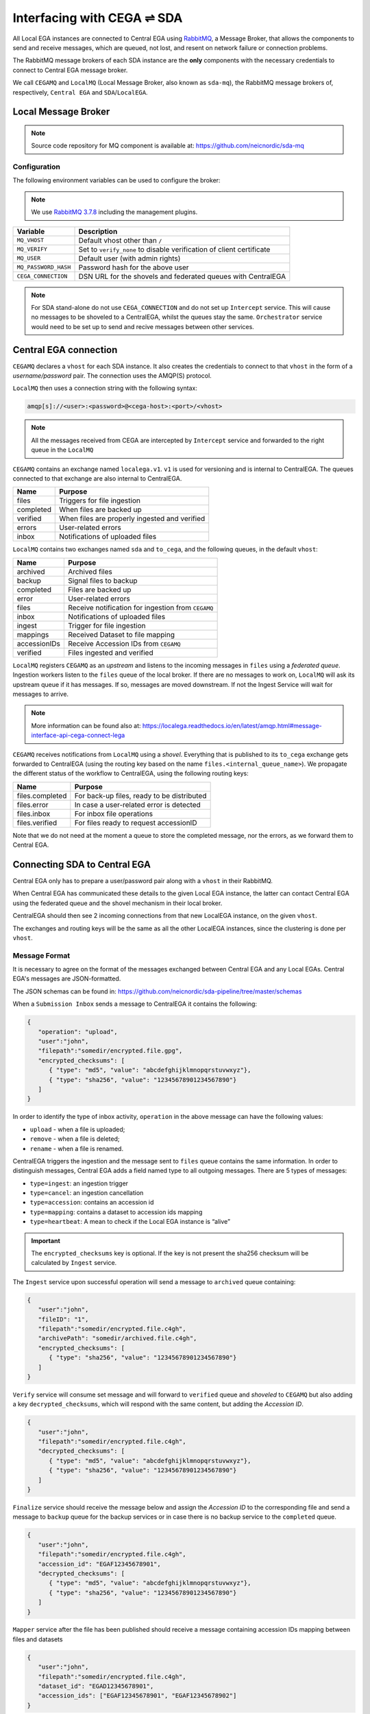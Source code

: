 Interfacing with CEGA |connect| SDA
===================================

All Local EGA instances are connected to Central EGA using
`RabbitMQ`_, a Message Broker, that allows the components to
send and receive messages, which are queued, not lost, and resent
on network failure or connection problems.

The RabbitMQ message brokers of each SDA instance are the **only**
components with the necessary credentials to connect to Central EGA
message broker.

We call ``CEGAMQ`` and ``LocalMQ`` (Local Message Broker, also known as ``sda-mq``),
the RabbitMQ message brokers of, respectively, ``Central EGA``
and ``SDA``/``LocalEGA``.

.. _`mq`:

Local Message Broker
--------------------

.. note:: Source code repository for MQ component is available at: https://github.com/neicnordic/sda-mq


Configuration
^^^^^^^^^^^^^

The following environment variables can be used to configure the broker:

.. note:: We use `RabbitMQ 3.7.8`_ including the management plugins.

+----------------------+----------------------------------------------+
| Variable             | Description                                  |
+======================+==============================================+
| ``MQ_VHOST``         | Default vhost other than ``/``               |
+----------------------+----------------------------------------------+
| ``MQ_VERIFY``        | Set to ``verify_none`` to disable            |
|                      | verification of client certificate           |
+----------------------+----------------------------------------------+
| ``MQ_USER``          | Default user (with admin rights)             |
+----------------------+----------------------------------------------+
| ``MQ_PASSWORD_HASH`` | Password hash for the above user             |
+----------------------+----------------------------------------------+
| ``CEGA_CONNECTION``  | DSN URL for the shovels and federated queues |
|                      | with CentralEGA                              |
+----------------------+----------------------------------------------+


.. note:: For SDA stand-alone do not use ``CEGA_CONNECTION`` and do not set up
          ``Intercept`` service. This will cause no messages to be shoveled to a
          CentralEGA, whilst the queues stay the same. ``Orchestrator`` service
          would need to be set up to send and recive messages between other services.

Central EGA connection
----------------------

``CEGAMQ`` declares a ``vhost`` for each SDA instance. It also
creates the credentials to connect to that ``vhost`` in the form of a
*username/password* pair. The connection uses the AMQP(S) protocol.

``LocalMQ`` then uses a connection string with the following syntax:

.. code-block:: console

   amqp[s]://<user>:<password>@<cega-host>:<port>/<vhost>

.. note:: All the messages received from CEGA are intercepted by ``Intercept`` service
          and forwarded to the right queue in the ``LocalMQ``


``CEGAMQ`` contains an exchange named ``localega.v1``. ``v1`` is used for
versioning and is internal to CentralEGA. The queues connected to that
exchange are also internal to CentralEGA.

+-----------------+-------------------------------------------------+
| Name            | Purpose                                         |
+=================+=================================================+
| files           | Triggers for file ingestion                     |
+-----------------+-------------------------------------------------+
| completed       | When files are backed up                        |
+-----------------+-------------------------------------------------+
| verified        | When files are properly ingested  and verified  |
+-----------------+-------------------------------------------------+
| errors          | User-related errors                             |
+-----------------+-------------------------------------------------+
| inbox           | Notifications of uploaded files                 |
+-----------------+-------------------------------------------------+

``LocalMQ`` contains two exchanges named ``sda`` and ``to_cega``,
and the following queues, in the default ``vhost``:

+-----------------+---------------------------------------+
| Name            | Purpose                               |
+=================+=======================================+
| archived        | Archived files                        |
+-----------------+---------------------------------------+
| backup          | Signal files to backup                |
+-----------------+---------------------------------------+
| completed       | Files are backed up                   |
+-----------------+---------------------------------------+
| error           | User-related errors                   |
+-----------------+---------------------------------------+
| files           | Receive notification for ingestion    |
|                 | from  ``CEGAMQ``                      |
+-----------------+---------------------------------------+
| inbox           | Notifications of uploaded files       |
+-----------------+---------------------------------------+
| ingest          | Trigger for file ingestion            |
+-----------------+---------------------------------------+
| mappings        | Received Dataset to file mapping      |
+-----------------+---------------------------------------+
| accessionIDs    | Receive Accession IDs from ``CEGAMQ`` |
+-----------------+---------------------------------------+
| verified        | Files ingested and verified           |
+-----------------+---------------------------------------+

``LocalMQ`` registers ``CEGAMQ`` as an *upstream* and listens to the
incoming messages in ``files`` using a *federated queue*.  Ingestion
workers listen to the ``files`` queue of the local broker. If there
are no messages to work on, ``LocalMQ`` will ask its upstream queue if
it has messages. If so, messages are moved downstream. If not the
Ingest Service will wait for messages to arrive.

.. note:: More information can be found also at: 
          https://localega.readthedocs.io/en/latest/amqp.html#message-interface-api-cega-connect-lega


``CEGAMQ`` receives notifications from ``LocalMQ`` using a
*shovel*. Everything that is published to its ``to_cega`` exchange gets
forwarded to CentralEGA (using the routing key based on the name ``files.<internal_queue_name>``).
We propagate the different status of the workflow to CentralEGA, using
the following routing keys:

+-----------------------+-------------------------------------------------------+
| Name                  | Purpose                                               |
+=======================+=======================================================+
| files.completed       | For back-up files, ready to be distributed            |
+-----------------------+-------------------------------------------------------+
| files.error           | In case a user-related error is detected              |
+-----------------------+-------------------------------------------------------+
| files.inbox           | For inbox file operations                             |
+-----------------------+-------------------------------------------------------+
| files.verified        | For files ready to request accessionID                |
+-----------------------+-------------------------------------------------------+

Note that we do not need at the moment a queue to store the completed
message, nor the errors, as we forward them to Central EGA.


.. image:: /static/CEGA-LEGA.png
   :alt: RabbitMQ setup

.. _supported checksum algorithm: md5

Connecting SDA to Central EGA
-----------------------------

Central EGA only has to prepare a user/password pair along with a
``vhost`` in their RabbitMQ.

When Central EGA has communicated these details to the given Local EGA
instance, the latter can contact Central EGA using the federated queue
and the shovel mechanism in their local broker.

CentralEGA should then see 2 incoming connections from that new
LocalEGA instance, on the given ``vhost``.

The exchanges and routing keys will be the same as all the other
LocalEGA instances, since the clustering is done per ``vhost``.

.. _`message`:

Message Format
^^^^^^^^^^^^^^

It is necessary to agree on the format of the messages exchanged
between Central EGA and any Local EGAs. Central EGA's messages are
JSON-formatted.

The JSON schemas can be found in: https://github.com/neicnordic/sda-pipeline/tree/master/schemas 

When a ``Submission Inbox`` sends a message to CentralEGA it contains the
following:

.. code-block:: javascript

   {
      "operation": "upload",
      "user":"john",
      "filepath":"somedir/encrypted.file.gpg",
      "encrypted_checksums": [
         { "type": "md5", "value": "abcdefghijklmnopqrstuvwxyz"},
         { "type": "sha256", "value": "12345678901234567890"}
      ]
   }

In order to identify the type of inbox activity,
``operation`` in the above message can have the following values:

* ``upload`` - when a file is uploaded;
* ``remove`` - when a file is deleted;
* ``rename`` - when a file is renamed.

CentralEGA triggers the ingestion and the message sent to ``files`` queue
contains the same information. In order to distinguish messages,
Central EGA adds a field named type to all outgoing messages. 
There are 5 types of messages:

* ``type=ingest``: an ingestion trigger
* ``type=cancel``: an ingestion cancellation
* ``type=accession``: contains an accession id
* ``type=mapping``: contains a dataset to accession ids mapping
* ``type=heartbeat``: A mean to check if the Local EGA instance is “alive”


.. important:: The ``encrypted_checksums`` key is optional. If the key is not present
               the sha256 checksum will be calculated by ``Ingest`` service.


The ``Ingest`` service upon successful operation will send a message to
``archived`` queue containing:

.. code-block:: javascript

   {
      "user":"john",
      "fileID": "1",
      "filepath":"somedir/encrypted.file.c4gh",
      "archivePath": "somedir/archived.file.c4gh",
      "encrypted_checksums": [
         { "type": "sha256", "value": "12345678901234567890"}
      ]
   }

``Verify`` service will consume set message and will forward to ``verified`` queue
and *shoveled* to ``CEGAMQ`` but also adding a key ``decrypted_checksums``, 
which will respond with the same content, but adding the `Accession ID`.

.. code-block:: javascript
   
   {
      "user":"john",
      "filepath":"somedir/encrypted.file.c4gh",
      "decrypted_checksums": [
         { "type": "md5", "value": "abcdefghijklmnopqrstuvwxyz"},
         { "type": "sha256", "value": "12345678901234567890"}
      ]
   }

``Finalize`` service should receive the message below and assign the `Accession ID` to the
corresponding file and send a message to ``backup`` queue for the backup services or in case there 
is no backup service to the ``completed`` queue.

.. code-block:: javascript

   {
      "user":"john",
      "filepath":"somedir/encrypted.file.c4gh",
      "accession_id": "EGAF12345678901",
      "decrypted_checksums": [
         { "type": "md5", "value": "abcdefghijklmnopqrstuvwxyz"},
         { "type": "sha256", "value": "12345678901234567890"}
      ]
   }


``Mapper`` service after the file has been published should receive a message
containing accession IDs mapping between files and datasets

.. code-block:: javascript

   {
      "user":"john",
      "filepath":"somedir/encrypted.file.c4gh",
      "dataset_id": "EGAD12345678901",
      "accession_ids": ["EGAF12345678901", "EGAF12345678902"]
   }


.. |connect| unicode:: U+21cc .. <->
.. _RabbitMQ: http://www.rabbitmq.com
.. _RabbitMQ 3.7.8: https://hub.docker.com/_/rabbitmq
